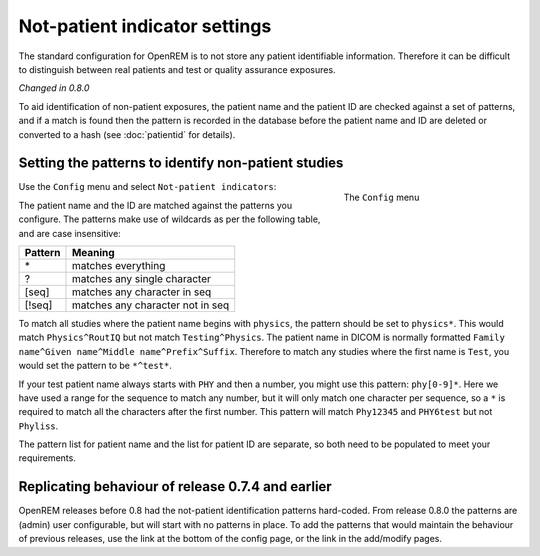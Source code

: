 ##############################
Not-patient indicator settings
##############################

The standard configuration for OpenREM is to not store any patient identifiable information.  Therefore it can be
difficult to distinguish between real patients and test or quality assurance exposures.

*Changed in 0.8.0*

To aid identification of non-patient exposures, the patient name and the patient ID are checked against a set of
patterns, and if a match is found then the pattern is recorded in the database before the patient name and ID are
deleted or converted to a hash (see :doc:`patientid` for details).

****************************************************
Setting the patterns to identify non-patient studies
****************************************************

.. figure:: img/ConfigMenu.png
    :figwidth: 30 %
    :align: right
    :alt: Config menu

    The ``Config`` menu

Use the ``Config`` menu and select ``Not-patient indicators``:

The patient name and the ID are matched against the patterns you configure. The patterns make use of wildcards as per
the following table, and are case insensitive:

========= ===================================
Pattern   Meaning
========= ===================================
 \*	       matches everything
 ?	       matches any single character
 [seq]	   matches any character in seq
 [!seq]    matches any character not in seq
========= ===================================

To match all studies where the patient name begins with  ``physics``, the pattern should be set to ``physics*``. This
would match ``Physics^RoutIQ`` but not match ``Testing^Physics``. The patient name in DICOM is normally formatted
``Family name^Given name^Middle name^Prefix^Suffix``. Therefore to match any studies where the first name is ``Test``,
you would set the pattern to be ``*^test*``.

If your test patient name always starts with ``PHY`` and then a number, you might use this pattern: ``phy[0-9]*``.
Here we have used a range for the sequence to match any number, but it will only match one character per sequence, so a
``*`` is required to match all the characters after the first number. This pattern will match ``Phy12345`` and
``PHY6test`` but not ``Phyliss``.

The pattern list for patient name and the list for patient ID are separate, so both need to be populated to meet your
requirements.

**************************************************
Replicating behaviour of release 0.7.4 and earlier
**************************************************


OpenREM releases before 0.8 had the not-patient identification patterns hard-coded. From release 0.8.0 the patterns are
(admin) user configurable, but will start with no patterns in place. To add the patterns that would maintain the
behaviour of previous releases, use the link at the bottom of the config page, or the link in the add/modify pages.

